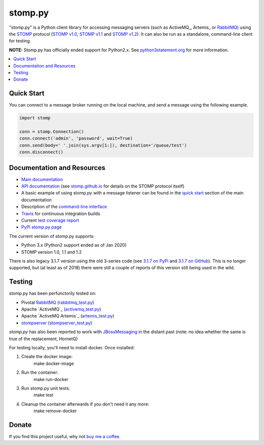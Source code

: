 ========
stomp.py
========

.. image:: https://badge.fury.io/py/stomp.py.svg
    :target: https://badge.fury.io/py/stomp.py
    :alt: PyPI version

.. image:: https://travis-ci.org/jasonrbriggs/stomp.py.svg
    :target: https://travis-ci.org/jasonrbriggs/stomp.py
    :alt: Build Status

"stomp.py" is a Python client library for accessing messaging servers (such as ActiveMQ_, Artemis_ or RabbitMQ_) using the STOMP_ protocol (`STOMP v1.0`_, `STOMP v1.1`_ and `STOMP v1.2`_). It can also be run as a standalone, command-line client for testing.

**NOTE:** Stomp.py has officially ended support for Python2.x. See `python3statement.org`_ for more information. 

.. contents:: \ 
    :depth: 1

.. _`STOMP`: http://stomp.github.io
.. _`STOMP v1.0`: http://stomp.github.io/stomp-specification-1.0.html
.. _`STOMP v1.1`: http://stomp.github.io/stomp-specification-1.1.html
.. _`STOMP v1.2`: http://stomp.github.io/stomp-specification-1.2.html
.. _`python3statement.org`: http://python3statement.org/


Quick Start
===========

You can connect to a message broker running on the local machine, and send a message using the following example.

.. code-block:: python

  import stomp

  conn = stomp.Connection()
  conn.connect('admin', 'password', wait=True)
  conn.send(body=' '.join(sys.argv[1:]), destination='/queue/test')
  conn.disconnect()


Documentation and Resources
===========================

- `Main documentation`_
- `API documentation`_ (see `stomp.github.io`_ for details on the STOMP protocol itself)
- A basic example of using stomp.py with a message listener can be found in the `quick start`_ section of the main documentation
- Description of the `command-line interface`_
- `Travis`_ for continuous integration builds
- Current `test coverage report`_
- `PyPi stomp.py page`_

.. _`Main documentation`: http://jasonrbriggs.github.io/stomp.py/index.html
.. _`stomp.github.io`: http://stomp.github.io/
.. _`quick start`: http://jasonrbriggs.github.io/stomp.py/quickstart.html
.. _`command-line interface`: http://jasonrbriggs.github.io/stomp.py/commandline.html
.. _`PyPi stomp.py page`: https://pypi.org/project/stomp.py/
.. _`API documentation`: http://jasonrbriggs.github.io/stomp.py/api.html
.. _`test coverage report`: http://jasonrbriggs.github.io/stomp.py/htmlcov/
.. _`Travis`: https://travis-ci.org/jasonrbriggs/stomp.py

The current version of stomp.py supports:

- Python 3.x (Python2 support ended as of Jan 2020)
- STOMP version 1.0, 1.1 and 1.2

There is also legacy 3.1.7 version using the old 3-series code (see `3.1.7 on PyPi`_ and `3.1.7 on GitHub`_). This is no longer supported, but (at least as of 2018) there were still a couple of reports of this version still being used in the wild.

.. _`3.1.7 on PyPi`: https://pypi.org/project/stomp.py/3.1.7/
.. _`3.1.7 on GitHub`: https://github.com/jasonrbriggs/stomp.py/tree/stomppy-3series


Testing
=======

stomp.py has been perfunctorily tested on:

- Pivotal `RabbitMQ`_   (`rabbitmq_test.py <https://github.com/jasonrbriggs/stomp.py/blob/dev/stomp/test/rabbitmq_test.py>`_)
- Apache `ActiveMQ`_   (`activemq_test.py <https://github.com/jasonrbriggs/stomp.py/blob/dev/stomp/test/activemq_test.py>`_)
- Apache `ActiveMQ Artemis`_  (`artemis_test.py <https://github.com/jasonrbriggs/stomp.py/blob/dev/stomp/test/artemis_test.py>`_)
- `stompserver`_  (`stompserver_test.py <https://github.com/jasonrbriggs/stomp.py/blob/dev/stomp/test/stompserver_test.py>`_)

`stomp.py` has also been reported to work with `JBossMessaging`_ in the distant past (note: no idea whether the same is true of the replacement, HornetQ)

.. _`ActiveMQ` - http://activemq.apache.org/
.. _`Artemis` - https://activemq.apache.org/components/artemis/
.. _`RabbitMQ`: http://www.rabbitmq.com
.. _`stompserver`: http://stompserver.rubyforge.org
.. _`JBossMessaging`: http://www.jboss.org/jbossmessaging

For testing locally, you'll need to install docker. Once installed:

#. Create the docker image:
        make docker-image
#. Run the container:
        make run-docker
#. Run stomp.py unit tests:
        make test
#. Cleanup the container afterwards if you don't need it any more:
        make remove-docker


Donate
======

If you find this project useful, why not `buy me a coffee`_.

.. _`buy me a coffee`: https://www.paypal.me/jasonrbriggs
